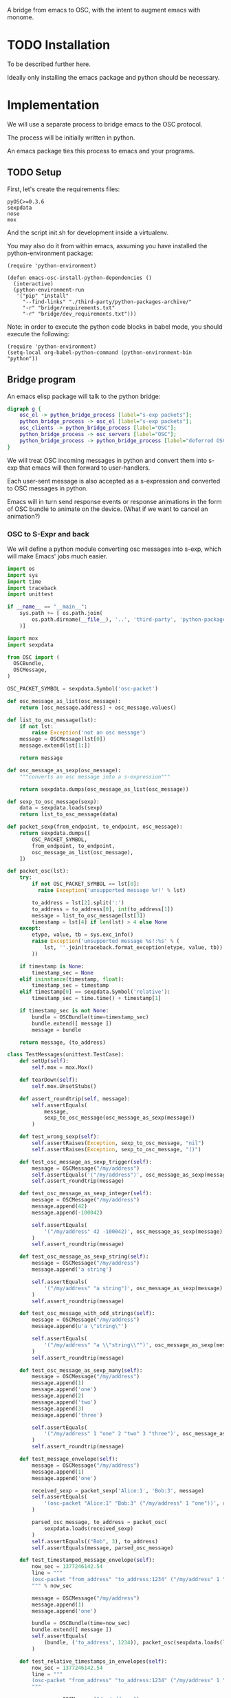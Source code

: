 A bridge from emacs to OSC, with the intent to augment emacs with
monome.

* TODO Installation

To be described further here.

Ideally only installing the emacs package and python should be
necessary.

* Implementation

We will use a separate process to bridge emacs to the OSC protocol.

The process will be initially written in python.

An emacs package ties this process to emacs and your programs.

** TODO Setup

First, let's create the requirements files:

#+begin_src text :tangle "bridge/requirements.txt"
pyOSC>=0.3.6
sexpdata
nose
mox
#+end_src

And the script init.sh for development inside a virtualenv.

#+begin_src sh :tangle "bridge/init.sh" :exports none
pip install -f ../third-party/python-packages-archive/ -r requirements.txt
#+end_src

You may also do it from within emacs, assuming you have installed the
python-environment package:

#+begin_src elisp
  (require 'python-environment)

  (defun emacs-osc-install-python-dependencies ()
    (interactive)
    (python-environment-run
     '("pip" "install"
       "--find-links" "./third-party/python-packages-archive/"
       "-r" "bridge/requirements.txt"
       "-r" "bridge/dev_requirements.txt")))
#+end_src

Note: in order to execute the python code blocks in babel mode, you
should execute the following:

#+begin_src elisp
  (require 'python-environment)
  (setq-local org-babel-python-command (python-environment-bin "python"))
#+end_src

** Bridge program

An emacs elisp package will talk to the python bridge:

#+begin_src dot :file arch.png
  digraph g {
	  osc_el -> python_bridge_process [label="s-exp packets"];
	  python_bridge_process -> osc_el [label="s-exp packets"];
	  osc_clients -> python_bridge_process [label="OSC"];
	  python_bridge_process -> osc_servers [label="OSC"];
	  python_bridge_process -> python_bridge_process [label="deferred OSC"];
  }
#+end_src

#+RESULTS:
[[file:arch.png]]

We will treat OSC incoming messages in python and convert them into
s-exp that emacs will then forward to user-handlers.

Each user-sent message is also accepted as a s-expression and
converted to OSC messages in python.

Emacs will in turn send response events or response animations in the
form of OSC bundle to animate on the device. (What if we want to
cancel an animation?)

*** OSC to S-Expr and back

We will define a python module converting osc messages into s-exp,
which will make Emacs' jobs much easier.

#+begin_src python :tangle "bridge/messages.py" :results output
  import os
  import sys
  import time
  import traceback
  import unittest
  
  if __name__ == "__main__":
      sys.path += [ os.path.join(
          os.path.dirname(__file__), '..', 'third-party', 'python-packages'
      )]
  
  import mox
  import sexpdata
  
  from OSC import (
    OSCBundle,
    OSCMessage,
  )
  
  OSC_PACKET_SYMBOL = sexpdata.Symbol('osc-packet')
  
  def osc_message_as_list(osc_message):
      return [osc_message.address] + osc_message.values()
  
  def list_to_osc_message(lst):
      if not lst:
          raise Exception('not an osc message')
      message = OSCMessage(lst[0])
      message.extend(lst[1:])
  
      return message
  
  def osc_message_as_sexp(osc_message):
      """converts an osc message into a s-expression"""
  
      return sexpdata.dumps(osc_message_as_list(osc_message))
  
  def sexp_to_osc_message(sexp):
      data = sexpdata.loads(sexp)
      return list_to_osc_message(data)
  
  def packet_sexp(from_endpoint, to_endpoint, osc_message):
      return sexpdata.dumps([
          OSC_PACKET_SYMBOL,
          from_endpoint, to_endpoint,
          osc_message_as_list(osc_message),
      ])
  
  def packet_osc(lst):
      try:
          if not OSC_PACKET_SYMBOL == lst[0]:
            raise Exception('unsupported message %r!' % lst)
  
          to_address = lst[2].split(':')
          to_address = to_address[0], int(to_address[1])
          message = list_to_osc_message(lst[3])
          timestamp = lst[4] if len(lst) > 4 else None
      except:
          etype, value, tb = sys.exc_info()
          raise Exception('unsupported message %s!:%s' % (
              lst, ''.join(traceback.format_exception(etype, value, tb))
          ))
  
      if timestamp is None:
          timestamp_sec = None
      elif isinstance(timestamp, float):
          timestamp_sec = timestamp
      elif timestamp[0] == sexpdata.Symbol('relative'):
          timestamp_sec = time.time() + timestamp[1]
  
      if timestamp_sec is not None:
          bundle = OSCBundle(time=timestamp_sec)
          bundle.extend([ message ])
          message = bundle
  
      return message, (to_address)
  
  class TestMessages(unittest.TestCase):
      def setUp(self):
          self.mox = mox.Mox()
  
      def tearDown(self):
          self.mox.UnsetStubs()
  
      def assert_roundtrip(self, message):
          self.assertEquals(
              message,
              sexp_to_osc_message(osc_message_as_sexp(message))
          )
  
      def test_wrong_sexp(self):
          self.assertRaises(Exception, sexp_to_osc_message, "nil")
          self.assertRaises(Exception, sexp_to_osc_message, "()")
  
      def test_osc_message_as_sexp_trigger(self):
          message = OSCMessage("/my/address")
          self.assertEquals('("/my/address")', osc_message_as_sexp(message))
          self.assert_roundtrip(message)
  
      def test_osc_message_as_sexp_integer(self):
          message = OSCMessage("/my/address")
          message.append(42)
          message.append(-100042)
  
          self.assertEquals(
              '("/my/address" 42 -100042)', osc_message_as_sexp(message)
          )
          self.assert_roundtrip(message)
  
      def test_osc_message_as_sexp_string(self):
          message = OSCMessage("/my/address")
          message.append('a string')
  
          self.assertEquals(
              '("/my/address" "a string")', osc_message_as_sexp(message)
          )
          self.assert_roundtrip(message)
  
      def test_osc_message_with_odd_strings(self):
          message = OSCMessage("/my/address")
          message.append(u'a \"string\"')
  
          self.assertEquals(
              '("/my/address" "a \\"string\\"")', osc_message_as_sexp(message)
          )
          self.assert_roundtrip(message)
  
      def test_osc_message_as_sexp_many(self):
          message = OSCMessage("/my/address")
          message.append(1)
          message.append('one')
          message.append(2)
          message.append('two')
          message.append(3)
          message.append('three')
  
          self.assertEquals(
              '("/my/address" 1 "one" 2 "two" 3 "three")', osc_message_as_sexp(message)
          )
          self.assert_roundtrip(message)
  
      def test_message_envelope(self):
          message = OSCMessage("/my/address")
          message.append(1)
          message.append('one')
  
          received_sexp = packet_sexp('Alice:1', 'Bob:3', message)
          self.assertEquals(
              '(osc-packet "Alice:1" "Bob:3" ("/my/address" 1 "one"))', received_sexp
          )
  
          parsed_osc_message, to_address = packet_osc(
              sexpdata.loads(received_sexp)
          )
          self.assertEquals(("Bob", 3), to_address)
          self.assertEquals(message, parsed_osc_message)
  
      def test_timestamped_message_envelope(self):
          now_sec = 1377246142.54
          line = """
          (osc-packet "from_address" "to_address:1234" ("/my/address" 1 "one") %s)
          """ % now_sec
  
          message = OSCMessage("/my/address")
          message.append(1)
          message.append('one')
  
          bundle = OSCBundle(time=now_sec)
          bundle.extend([ message ])
          self.assertEquals(
              (bundle, ('to_address', 1234)), packet_osc(sexpdata.loads(line))
          )
  
      def test_relative_timestamps_in_envelopes(self):
          now_sec = 1377246142.54
          line = """
          (osc-packet "from_address" "to_address:1234" ("/my/address" 1 "one") (relative 2.0))
          """
  
          message = OSCMessage("/my/address")
          message.append(1)
          message.append('one')
  
          bundle = OSCBundle(time=now_sec + 2.0)
          bundle.extend([ message ])
  
          self.mox.StubOutWithMock(time, 'time')
          time.time().AndReturn(now_sec)
          self.mox.ReplayAll()
  
          self.assertEquals((bundle, ('to_address', 1234)), packet_osc(sexpdata.loads(line)))
          self.mox.VerifyAll()
  
  if __name__ == "__main__":
      unittest.main(verbosity=2)
#+end_src

#+RESULTS:

*** Server communication

We set up one server and one client using the pyOSC library.

The server accepts OSC messages and turn them into s-expressions, which it
prints to a text stream:

#+name: inbound-osc-communication
#+begin_src python

  def accept_message(stream, server, addr, tags, data, client_address):
      logger.debug('received message %r', locals())

      def format_address(address):
	return '%s:%i' % address

      message = OSCMessage(addr)
      message.extend(data)

      stream.write(
	messages.packet_sexp(
	    format_address(client_address),
	    format_address(server.address()), message
	) + '\n'
      )

  class ServerHandler(object):
      """install callback turning messages into s-expressions"""
      def __init__(self, server, client, stream):
	  self.client = OSCClient()
	  self.client._setSocket(socket.socket(socket.AF_INET, socket.SOCK_DGRAM))
	  self.server = server
	  self.stream = stream
	  server.addMsgHandler('default', self.accept_message)
	  server.addMsgHandler('deferred', self.accept_deferred_message)

      def accept_message(self, addr, tags, data, client_address):
	  accept_message(
	      self.stream, self.server, addr, tags, data, client_address
	  )

      def accept_deferred_message(self, addr, tags, data, client_address):
	  accept_deferred_message(
	      self.client, addr, tags, data, client_address
	  )
#+end_src

The bridge accepts s-expression from its text stream and turn them
into OSC messages, then send them to the client:

#+name: outbound-osc-communication
#+begin_src python

  def send_message(stream, client, server):
      msg = stream.read()
      lst = sexpdata.loads(msg)
      if not lst:
	raise Exception('unrecognized message %r!' % msg)

      message, to_address = messages.packet_osc(lst)

      if isinstance(message, OSCBundle):
	  send_deferred_message(client, server, message, to_address)
	  logger.debug('sent deferred message %r %r', message, to_address)
      else:
	  client.sendto(message, to_address)
	  logger.debug('sent message %r %r', message, to_address)


#+end_src

Since we cannot trust devices to support message enqueuing, we will by
default enqueue them instead as special "deferred" messages which will
be treated by our server then echoed back to the original intended
recipient

#+name: deferred-osc-communication
#+begin_src python
  def wrap_deferred(bundle, to_address):
      new_bundle = OSCBundle(address='/deferred', time=bundle.timetag)
      for msg in bundle.values():
	  new_bundle.append(['%s:%i' % to_address, msg.address, msg.values()])

      return new_bundle

  def unwrap_deferred(message):
      data = message.values()

      to_address = data[0].split(':')
      to_address = to_address[0], int(to_address[1])
      message = OSCMessage(data[1])
      message.extend(data[2:])

      return message, to_address

  def accept_deferred_message(client, addr, tags, data, client_address):
      """deferred messages are proxied through our server"""

      # addr and client_address are ourselves
      message = OSCMessage(addr)
      message.extend(data)

      message, to_address = unwrap_deferred(message)
      logger.debug('received deferred message %r for %r', message, to_address)

      client.sendto(message, to_address)

  def send_deferred_message(client, server, bundle, to_address):
      """send a message with a timestamp in the future"""

      client.sendto(wrap_deferred(bundle, to_address), server.address())

  class TestDeferred(unittest.TestCase):
      def setUp(self):
	  self.mox = mox.Mox()

      def tearDown(self):
	  self.mox.UnsetStubs()

      def test_roundtrip(self):
	  now_sec = 123300.0
	  bundle = OSCBundle(time=now_sec)
	  message = OSCMessage('/hello')
	  message.append(['1 2 3'])
	  bundle.append(message)

	  bundle = wrap_deferred(bundle, ('localhost', 1234))
	  self.assertEquals(
	      (message, ('localhost', 1234)),
	      unwrap_deferred(bundle.values()[0])
	  )


      def test_send_deferred_message(self):
	  now_sec = 123300.0
	  bundle = OSCBundle(time=now_sec)
	  message = OSCMessage('/hello')
	  message.append(['1 2 3', 4, 5.0, 6])
	  bundle.append(message)

	  server = self.mox.CreateMock(OSCServer)
	  server.address().AndReturn(('localhost', 5678))

	  def wraps_original_message(bundle):
	      umessage, address = unwrap_deferred(bundle.values()[0])

	      self.assertEquals(message, umessage)
	      self.assertEquals(('localhost', 1234), address)
	      return umessage == message

	  client = self.mox.CreateMock(OSCClient)
	  client.sendto(mox.Func(wraps_original_message), ('localhost', 5678))
	  self.mox.ReplayAll()

	  send_deferred_message(client, server, bundle, ('localhost', 1234))
	  self.mox.VerifyAll()


#+end_src

And the main programs ties everything together:

#+begin_src python :tangle "bridge/main.py" :results output :noweb yes
  import argparse
  import logging
  import os
  import socket
  import sys
  import unittest
  
  if __name__ == "__main__":
      sys.path += [ os.path.join(
          os.path.dirname(__file__), '..', 'third-party', 'python-packages'
      )]
  
  import sexpdata
  import mox
  
  from OSC import (
    OSCBundle,
    OSCClient,
    OSCMessage,
    OSCServer,
  )
  from threading import Thread
  from StringIO import StringIO
  from contextlib import closing
  
  import messages
  
  logger = logging.getLogger(__name__)
  
  <<inbound-osc-communication>>
  
  <<outbound-osc-communication>>
  
  <<deferred-osc-communication>>
  
  if __name__ == "__main__":
      parser = argparse.ArgumentParser()
      parser.add_argument('--port', type=int, default=7016)
      parser.add_argument('--log-level', default=logging.ERROR)
      args = parser.parse_args()
  
      logging.basicConfig(level=args.log_level)
  
      server = OSCServer(('localhost', args.port))
      client = OSCClient()
      client._setSocket(socket.socket(socket.AF_INET, socket.SOCK_DGRAM))
  
      ServerHandler(server, client, sys.stdout)
      thread = Thread(target=lambda: server.serve_forever())
  
      thread.start()
  
      with closing(server):
          while True:
              try:
                  line = sys.stdin.readline()
              except KeyboardInterrupt:
                  break
  
              if not line:
                  break
  
              logger.debug("got stdin input: %r", line)
              send_message(StringIO(line), client, server)
  
      thread.join()
  
  class TestMain(unittest.TestCase):
      def setUp(self):
          self.mox = mox.Mox()
  
      def tearDown(self):
          self.mox.UnsetStubs()
  
      def test_send_message(self):
          message = OSCMessage("/my/address")
          message.append(1)
          message.append('one')
  
          self.mox.StubOutWithMock(messages, 'packet_osc')
          messages.packet_osc([
              sexpdata.Symbol('osc-packet'),
              'from_address',
              'to_address:1234',
              ["/my/address", 1, "one"],
          ]
          ).AndReturn(
              (message, ('to_address', 1234))
          )
  
          line = """
          (osc-packet "from_address" "to_address:1234" ("/my/address" 1 "one"))
          """
  
          client = self.mox.CreateMock(OSCClient)
          client.sendto(message, ("to_address", 1234))
          server = self.mox.CreateMock(OSCServer)
          self.mox.ReplayAll()
  
          send_message (StringIO(line), client, server)
          self.mox.VerifyAll()
  
      def test_send_deferred_message(self):
          now_sec = 100000.0
          message = OSCBundle("/my/address", time=now_sec + 2.0)
          message.append(1)
          address = ('to_address', 1234)
  
          self.mox.StubOutWithMock(messages, 'packet_osc')
          messages.packet_osc(mox.IgnoreArg()).AndReturn(
              (message, address)
          )
  
          line = '(osc-packet "dummy")'
  
          client = self.mox.CreateMock(OSCClient)
          server = self.mox.CreateMock(OSCServer)
          self.mox.StubOutWithMock(
              sys.modules[__name__], 'send_deferred_message'
          )
          send_deferred_message(client, server, message, address)
  
          self.mox.ReplayAll()
  
          send_message (StringIO(line), client, server)
          self.mox.VerifyAll()
  
#+end_src

#+RESULTS:

** Emacs package

Now, we can use this bridge program already to communicate with emacs
using its process API:

#+begin_src elisp :tangle "osc-protocol.el"
  ;;; osc-protocol.el -- an API to send and receive OSC messages
  
  ;; Copyright 2013 Nicolas Léveillé
  ;; Author: Nicolas Léveillé <nicolas@uucidl.com>
  ;; URL: https://github.com/uucidl/pre.osc-events-for-emacs
  ;; Version: 0.1.0
  
  (defvar *osc-bridge-process*
    nil
    "proxy with OSC devices")
  
  (defvar *osc-bridge-callbacks*
    nil
    "list of callbacks served by the bridge")
  
  (defcustom osc-bridge-python-bin
    nil
    "alternative path for the python binary")
  
  (defun osc-bridge--python ()
    (or osc-bridge-python-bin (executable-find "python")))
  
  (defun osc-bridge-process-input-line (line)
    (let ((data (read line)))
      (nth 3 data)))
  
  (defun osc-bridge-message-handler (msg)
    (mapc (lambda (cb) (apply cb (list msg))) *osc-bridge-callbacks* ))
  
  (defun osc-bridge-filter (proc string)
    (when (buffer-live-p (process-buffer proc))
      (let ((message-queue nil))
        (with-current-buffer (process-buffer proc)
          (let ((moving (= (point) (process-mark proc))))
            (save-excursion
              ;; Insert the text, advancing the process marker.
              (goto-char (process-mark proc))
              (insert string)
              (let ((content (buffer-substring (point-min) (point))))
                (let ((rev-lines (nreverse (split-string content "\n" nil))))
                  (let ((last-line (car rev-lines)))
                    (setq message-queue
                          (mapcar #'osc-bridge-process-input-line (cdr rev-lines)))
                    (delete-region (point-min) (point))
                    (insert last-line)))
                (set-marker (process-mark proc) (point))
                (if moving (goto-char (process-mark proc)))))))
        (condition-case err
            (mapc #'osc-bridge-message-handler message-queue)
          (error (princ (format "Error occured in message handler: %s" err)))))))
  
  (defun osc-start-bridge ()
    (let ((process (start-process "osc-bridge" "*osc-bridge*"
                                  (osc-bridge--python) "bridge/main.py")))
      (set-process-filter process #'osc-bridge-filter)
      process))
  
  (defun osc-require-bridge ()
    (unless (and *osc-bridge-process* (process-live-p *osc-bridge-process*))
      (setq *osc-bridge-process* (osc-start-bridge)))
    ,*osc-bridge-process*)
  
  (defun osc-server-address ()
    '("localhost" 7016))
  
  (defun osc-make-client (hostname port)
    """pass hostname and port of device to talk to"""
    (list (osc-require-bridge) hostname port))
  
  (defun osc-add-callback (callback)
    """add your callback function (lambda (msg) ...)"""
    (osc-remove-callback callback)
    (setq *osc-bridge-callbacks* (append *osc-bridge-callbacks* (list callback))))
  
  (defun osc-remove-callback (callback)
    """remove your callback function"""
    (setq *osc-bridge-callbacks*
          (delq nil (mapcar (lambda (x) (if (equal x callback) nil x)) *osc-bridge-callbacks*))))
  
  (defun osc-send-message (client message &optional timestamp)
    """send an osc message to the client"""
    (let ((process (car client))
          (endpoint (apply #'format (append '("%s:%d") (cdr client)))))
      (if (and (not (listp message))
               (not (stringp (first message))))
          (error (format "malformed message %s" message)))
      (process-send-string
       process
       (format "%S\n" (if timestamp
                          `(osc-packet "127.0.0.1:7016" ,endpoint ,message ,timestamp)
                        `(osc-packet "127.0.0.1:7016" ,endpoint ,message))))))
  
  ;; osc-protocol.el ends here
#+end_src

** Packaging

The python module can be packaged normally and installed when the
elisp module is being installed.

#+begin_src elisp :tangle "osc-protocol-pkg.el"
  (define-package
    "osc-protocol"
    "0.1.0"
    "an API to send and respond to OSC messages (OpenSoundControl)"
    '())
#+end_src

* Examples

The osc package once loaded can be used like so:

#+begin_src elisp
  (defun monome-callback (msg)
    (message (format "%S" msg))
    (if (equal "/monome/enc/delta" (car msg))
	(let ((delta (nth 2 msg)))
	  (if (> 0 delta)
	       (scroll-down delta)
	       (scroll-up (- delta)))))
    (if (equal "/monome/grid/key" (car msg))
	(osc-send-message *grid64-client*
			  (append '("/monome/grid/led/set") (cdr msg))))
    (if (equal '("/monome/grid/key" 0 7 1) msg)
	(magit-status default-directory))
    (if (equal '("/monome/grid/key" 0 6 1) msg)
	(other-window 1)))

  (progn
   (setq *grid64-client* (osc-make-client "127.0.0.1" 10775))
   (setq *arc-client* (osc-make-client "127.0.0.1" 11033))
   (setq *serialosc* (osc-make-client "127.0.0.1" 12002))
   (osc-add-callback #'monome-callback)

   ;; take-focus
   (dolist (client (list *arc-client* *grid64-client*))
     (osc-send-message client `("/sys/host" ,(car (osc-server-address))))
     (osc-send-message client `("/sys/port" ,(cadr (osc-server-address))))))

  ;; ask the monome for information
  (osc-send-message *arc-client* '("/sys/info" "127.0.0.1" 7016))
  (osc-send-message *grid64-client* '("/sys/info" "127.0.0.1" 7016))


  ;; tell an arc to illuminate its ring
  (osc-send-message *arc-client* '("/monome/ring/all" 0 14))
  ;; turn it off
  (osc-send-message *arc-client* '("/monome/ring/all" 0 0))

  ;; serial-osc list
  (osc-send-message *serialosc* `("/serialosc/list" ,@(osc-server-address)))
  #+end_src

#+RESULTS:

We would like to be able to send sequences in advance from emacs,
especially to do simple feedback animations such as lighting up a
button and turning it off. This requires passing a timetag to the OSC
 message, so that it can be enqueued and played at a later time.

#+begin_src elisp
  ;; start the bridge process
  (progn
   (setq *grid64-client* (osc-make-client "127.0.0.1" 10775))
   (setq *arc-client* (osc-make-client "127.0.0.1" 11033))
   (setq *serialosc* (osc-make-client "127.0.0.1" 12002))
   (osc-add-callback #'monome-callback))

  ;; ask the monome for information
  (osc-send-message *arc-client* '("/sys/info" "127.0.0.1" 7016))

  ;; take-focus
  (dolist (client (list *arc-client* *grid64-client*))
    (osc-send-message client '("/sys/host" "127.0.0.1"))
    (osc-send-message client '("/sys/port" 7016)))

  (progn
    ;; tell an arc to illuminate its ring now
    (osc-send-message *arc-client* '("/monome/ring/all" 0 14) (+ (float-time (current-time)) 0.0))
    ;; turn it off three seconds later
    (osc-send-message *arc-client* '("/monome/ring/all" 0 0) (+ (float-time (current-time)) 2.0)))

  (osc-send-message *grid64-client* '("/monome/grid/led/all" 1))
#+end_src

And some functions to test sending a large number of messages:

#+begin_src elisp
;; test sending a whole bunch of leds
(defun monome-row (row state)
  (dolist (coords
	   (list (list row 0)
		 (list row 1)
		 (list row 2)
		 (list row 3)
		 (list row 4)
		 (list row 5)
		 (list row 6)
		 (list row 7)))
    (osc-send-message
     *grid64-client*
     (append (append '("/monome/grid/led/set") coords) (list state)))))

(defun monome-row-anim (row state)
  (let ((delay 0.0))
    (dolist (coords
	     (list (list row 0)
		   (list row 1)
		   (list row 2)
		   (list row 3)
		   (list row 4)
		   (list row 5)
		   (list row 6)
		   (list row 7)))
      (osc-send-message
       *grid64-client*
       (append (append '("/monome/grid/led/set") coords) (list state))
       (list 'relative delay))
      (setq delay (+ delay 1.00)))))

(monome-row 0 0)
(monome-row 0 1)
(monome-row-anim 0 0)
(monome-row-anim 0 1)
(monome-row 0 0)
#+end_src

* References

** Using Mario Lang's OSC package

I considered using Mario Lang's OSC package:
- it does not respond well to arc's negative offsets
- I attempted to fix it using bindat, which does support signed integers?

It however gives an idea of the type of OSC api that can function
within Emacs. The API of this package will attempt to keep the same
spirit wherever possible.

** Monome, serialosc 1.2

With serialosc 1.2, the guys at http://monome.org finally decided to
remove the bonjour requirement from serialosc, and serialosc now has
its own discovery protocol, fortunately based on OSC.
